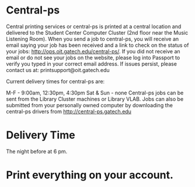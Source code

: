 * Central-ps

Central printing services or central-ps is printed at a central location and delivered to the Student Center Computer Cluster (2nd floor near the Music Listening Room). When you send a job to central-ps, you will receive an email saying your job has been received and a link to check on the status of your jobs: http://ops.oit.gatech.edu/central-ps/. If you did not receive an email or do not see your jobs on the website, please log into Passport to verify you typed in your correct email address. If issues persist, please contact us at: printsupport@oit.gatech.edu

Current delivery times for central-ps are:

M-F - 9:00am, 12:30pm, 4:30pm
Sat & Sun - none
Central-ps jobs can be sent from the Library Cluster machines or Library VLAB.  Jobs can also be submitted from your personally owned computer by downloading the central-ps drivers from http://central-ps.gatech.edu

* Delivery Time
The night before at 6 pm.

* Print everything on your account.
